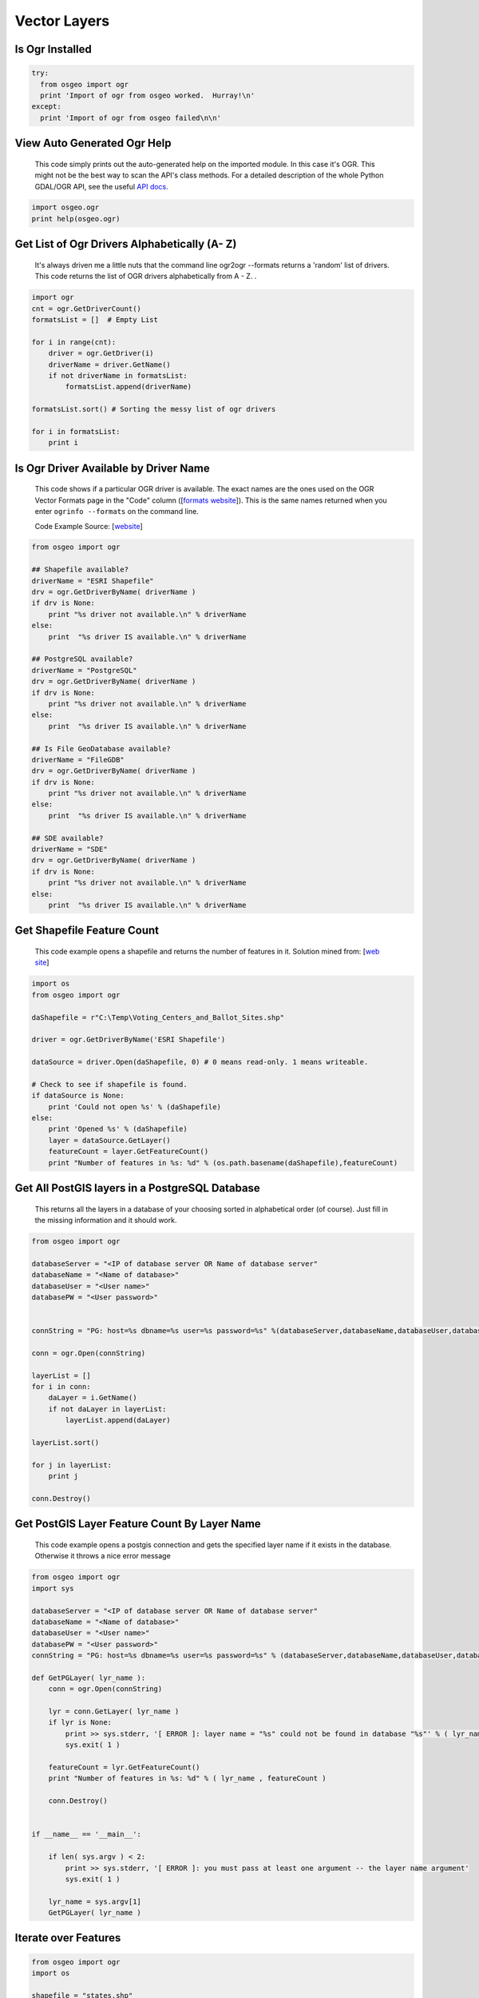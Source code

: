 Vector Layers
================

Is Ogr Installed
-------------------

.. code-block:: python

    try:
      from osgeo import ogr
      print 'Import of ogr from osgeo worked.  Hurray!\n'
    except:
      print 'Import of ogr from osgeo failed\n\n'

View Auto Generated Ogr Help
------------------------------      
    This code simply prints out the auto-generated help on the imported module.  In this case it's OGR. This might not
    be the best way to scan the API's class methods. For a detailed description of the whole Python GDAL/OGR API, see the useful `API docs <http://gdal.org/python/>`_.

.. code-block:: python
    
    import osgeo.ogr
    print help(osgeo.ogr)

Get List of Ogr Drivers Alphabetically (A- Z)
-----------------------------------------------

    It's always driven me a little nuts that the command line ogr2ogr --formats returns a 'random' list of drivers.  This code returns the list of OGR drivers alphabetically from A - Z.  .  
   
.. code-block:: python

    import ogr
    cnt = ogr.GetDriverCount()
    formatsList = []  # Empty List

    for i in range(cnt):
        driver = ogr.GetDriver(i)
        driverName = driver.GetName()
        if not driverName in formatsList:
            formatsList.append(driverName)

    formatsList.sort() # Sorting the messy list of ogr drivers 

    for i in formatsList:
        print i
     
Is Ogr Driver Available by Driver Name
--------------------------------------------      
    This code shows if a particular OGR driver is available.  The exact names are the ones used on the OGR Vector Formats page in the "Code" column  ([`formats website <http://www.gdal.org/ogr/ogr_formats.html>`_]).  This is the same names returned when you enter ``ogrinfo --formats`` on the command line.  
    
    Code Example Source: [`website <http://www.gdal.org/ogr/ogr_apitut.html>`_]
    
.. code-block:: python
    
    from osgeo import ogr
    
    ## Shapefile available?
    driverName = "ESRI Shapefile"
    drv = ogr.GetDriverByName( driverName )
    if drv is None:
        print "%s driver not available.\n" % driverName
    else:
        print  "%s driver IS available.\n" % driverName
        
    ## PostgreSQL available?
    driverName = "PostgreSQL"
    drv = ogr.GetDriverByName( driverName )
    if drv is None:
        print "%s driver not available.\n" % driverName
    else:
        print  "%s driver IS available.\n" % driverName
        
    ## Is File GeoDatabase available?
    driverName = "FileGDB"
    drv = ogr.GetDriverByName( driverName )
    if drv is None:
        print "%s driver not available.\n" % driverName
    else:
        print  "%s driver IS available.\n" % driverName
        
    ## SDE available?
    driverName = "SDE"
    drv = ogr.GetDriverByName( driverName )
    if drv is None:
        print "%s driver not available.\n" % driverName
    else:
        print  "%s driver IS available.\n" % driverName
        
        
Get Shapefile Feature Count
-------------------------------
    This code example opens a shapefile and returns the number of features in it.  Solution mined from: [`web site <http://www.gis.usu.edu/~chrisg/python/2009/lectures/ospy_slides1.pdf>`_] 



.. code-block:: python

    import os
    from osgeo import ogr

    daShapefile = r"C:\Temp\Voting_Centers_and_Ballot_Sites.shp"

    driver = ogr.GetDriverByName('ESRI Shapefile')

    dataSource = driver.Open(daShapefile, 0) # 0 means read-only. 1 means writeable.

    # Check to see if shapefile is found.
    if dataSource is None:
        print 'Could not open %s' % (daShapefile)
    else:
        print 'Opened %s' % (daShapefile)
        layer = dataSource.GetLayer()
        featureCount = layer.GetFeatureCount()  
        print "Number of features in %s: %d" % (os.path.basename(daShapefile),featureCount)

        
    
Get All PostGIS layers in a PostgreSQL Database
--------------------------------------------------

    This returns all the layers in a database of your choosing sorted in alphabetical order (of course).  Just fill in the missing information and it should work.  
    
.. code-block:: python

    from osgeo import ogr

    databaseServer = "<IP of database server OR Name of database server"
    databaseName = "<Name of database>"
    databaseUser = "<User name>"
    databasePW = "<User password>"


    connString = "PG: host=%s dbname=%s user=%s password=%s" %(databaseServer,databaseName,databaseUser,databasePW)

    conn = ogr.Open(connString)

    layerList = []
    for i in conn:
        daLayer = i.GetName()
        if not daLayer in layerList:
            layerList.append(daLayer)

    layerList.sort()

    for j in layerList:
        print j
        
    conn.Destroy()

Get PostGIS Layer Feature Count By Layer Name
------------------------------------------------
    This code example opens a postgis connection and gets the specified layer name if it exists in the database. Otherwise it throws a nice error message


.. code-block:: python

    from osgeo import ogr
    import sys

    databaseServer = "<IP of database server OR Name of database server"
    databaseName = "<Name of database>"
    databaseUser = "<User name>"
    databasePW = "<User password>"
    connString = "PG: host=%s dbname=%s user=%s password=%s" % (databaseServer,databaseName,databaseUser,databasePW)

    def GetPGLayer( lyr_name ):
        conn = ogr.Open(connString)

        lyr = conn.GetLayer( lyr_name )
        if lyr is None:
            print >> sys.stderr, '[ ERROR ]: layer name = "%s" could not be found in database "%s"' % ( lyr_name, databaseName )
            sys.exit( 1 )

        featureCount = lyr.GetFeatureCount()
        print "Number of features in %s: %d" % ( lyr_name , featureCount )

        conn.Destroy()


    if __name__ == '__main__':
        
        if len( sys.argv ) < 2:
            print >> sys.stderr, '[ ERROR ]: you must pass at least one argument -- the layer name argument'
            sys.exit( 1 )
        
        lyr_name = sys.argv[1]
        GetPGLayer( lyr_name )

        
Iterate over Features
------------------------
 
.. code-block:: python

    from osgeo import ogr
    import os

    shapefile = "states.shp"
    driver = ogr.GetDriverByName("ESRI Shapefile")
    dataSource = driver.Open(shapefile, 0)
    layer = dataSource.GetLayer()

    for feature in layer:
        print feature.GetField("STATE_NAME")

Get Geometry from each Feature in a Layer
--------------------------------------------

.. code-block:: python

    from osgeo import ogr
    import os

    shapefile = "states.shp"
    driver = ogr.GetDriverByName("ESRI Shapefile")
    dataSource = driver.Open(shapefile, 0)
    layer = dataSource.GetLayer()

    for feature in layer:
        geom = feature.GetGeometryRef()
        print geom.Centroid().ExportToWkt()

Filter by attribute
----------------------
 
.. code-block:: python  
     
    from osgeo import ogr
    import os

    shapefile = "states.shp"
    driver = ogr.GetDriverByName("ESRI Shapefile")
    dataSource = driver.Open(shapefile, 0)
    layer = dataSource.GetLayer()

    layer.SetAttributeFilter("SUB_REGION = 'Pacific'")

    for feature in layer:
        print feature.GetField("STATE_NAME")

Spatial Filter
-----------------

.. code-block:: python  

    from osgeo import ogr
    import os

    shapefile = "states.shp"
    driver = ogr.GetDriverByName("ESRI Shapefile")
    dataSource = driver.Open(shapefile, 0)
    layer = dataSource.GetLayer()

    wkt = "POLYGON ((-103.81402655265633 50.253951270672125,-102.94583419409656 51.535568561879401,-100.34125711841725 51.328856095555651,-100.34125711841725 51.328856095555651,-93.437060743203844 50.460663736995883,-93.767800689321859 46.450441890315041,-94.635993047881612 41.613370178339181,-100.75468205106476 41.365315218750681,-106.12920617548238 42.564247523428456,-105.96383620242338 47.277291755610058,-103.81402655265633 50.253951270672125))"
    layer.SetSpatialFilter(ogr.CreateGeometryFromWkt(wkt))

    for feature in layer:
        print feature.GetField("STATE_NAME")

Get Shapefile Fields - Get the user defined fields
------------------------------------------------------
 
    This code example returns the field names of the user defined (created) fields.  

.. code-block:: python
    
    from osgeo import ogr
    
    daShapefile = r"C:\Temp\Voting_Centers_and_Ballot_Sites.shp"

    dataSource = ogr.Open(daShapefile)
    daLayer = dataSource.GetLayer(0)
    layerDefinition = daLayer.GetLayerDefn()


    for i in range(layerDefinition.GetFieldCount()):
        print layerDefinition.GetFieldDefn(i).GetName() 

        
        
Get Shapefile Fields and Types - Get the user defined fields
----------------------------------------------------------------

     This code example returns the field names of the user defined (created) fields and the data types they are.
     
.. code-block:: python    

    from osgeo import ogr

    daShapefile = r"C:\Temp\iDay\CWI_Wetlands.shp"

    dataSource = ogr.Open(daShapefile)
    daLayer = dataSource.GetLayer(0)
    layerDefinition = daLayer.GetLayerDefn()


    print "Name  -  Type  Width  Precision"
    for i in range(layerDefinition.GetFieldCount()):
        fieldName =  layerDefinition.GetFieldDefn(i).GetName()
        fieldTypeCode = layerDefinition.GetFieldDefn(i).GetType()
        fieldType = layerDefinition.GetFieldDefn(i).GetFieldTypeName(fieldTypeCode)
        fieldWidth = layerDefinition.GetFieldDefn(i).GetWidth()
        GetPrecision = layerDefinition.GetFieldDefn(i).GetPrecision()

        print fieldName + " - " + fieldType+ " " + str(fieldWidth) + " " + str(GetPrecision)  
 

Get PostGIS Layer Fields - Get the user defined fields
---------------------------------------------------------
 
    This code example returns the field names of the user defined (created) fields.  

.. code-block:: python

    from osgeo import ogr
    import sys

    databaseServer = "<IP of database server OR Name of database server"
    databaseName = "<Name of database>"
    databaseUser = "<User name>"
    databasePW = "<User password>"
    connString = "PG: host=%s dbname=%s user=%s password=%s" %(databaseServer,databaseName,databaseUser,databasePW)


    def GetPGLayerFields( lyr_name ):
        conn = ogr.Open(connString)

        lyr = conn.GetLayer( lyr_name )
        if lyr is None:
            print >> sys.stderr, '[ ERROR ]: layer name = "%s" could not be found in database "%s"' % ( lyr_name, databaseName )
            sys.exit( 1 )

        lyrDefn = lyr.GetLayerDefn()


        for i in range( lyrDefn.GetFieldCount() ):
            print lyrDefn.GetFieldDefn( i ).GetName()

        conn.Destroy()


    if __name__ == '__main__':
        
        if len( sys.argv ) < 2:
            print >> sys.stderr, '[ ERROR ]: you must pass at least one argument -- the layer name argument'
            sys.exit( 1 )
        
        lyr_name = sys.argv[1]
        GetPGLayerFields( lyr_name )

Get PostGIS Layer Fields and Types - Get the user defined fields
---------------------------------------------------------------------

     This code example returns the field names of the user defined (created) fields and the data types they are.
     
.. code-block:: python    

    from osgeo import ogr
    import sys


    databaseServer = "<IP of database server OR Name of database server"
    databaseName = "<Name of database>"
    databaseUser = "<User name>"
    databasePW = "<User password>"
    connString = "PG: host=%s dbname=%s user=%s password=%s" %(databaseServer,databaseName,databaseUser,databasePW)


    def GetPGLayerFieldTypes( lyr_name ):
        conn = ogr.Open(connString)

        lyr = conn.GetLayer( lyr_name )
        if lyr is None:
            print >> sys.stderr, '[ ERROR ]: layer name = "%s" could not be found in database "%s"' % ( lyr_name, databaseName )
            sys.exit( 1 )

        lyrDefn = lyr.GetLayerDefn()
        for i in range( lyrDefn.GetFieldCount() ):
            fieldName =  lyrDefn.GetFieldDefn(i).GetName()
            fieldTypeCode = lyrDefn.GetFieldDefn(i).GetType()
            fieldType = lyrDefn.GetFieldDefn(i).GetFieldTypeName(fieldTypeCode)
            fieldWidth = lyrDefn.GetFieldDefn(i).GetWidth()
            GetPrecision = lyrDefn.GetFieldDefn(i).GetPrecision()

            print fieldName + " - " + fieldType+ " " + str(fieldWidth) + " " + str(GetPrecision)

        conn.Destroy()


    if __name__ == '__main__':
        
        if len( sys.argv ) < 2:
            print >> sys.stderr, '[ ERROR ]: you must pass at least one argument -- the layer name argument'
            sys.exit( 1 )
        
        lyr_name = sys.argv[1]
        GetPGLayerFieldTypes( lyr_name )
     
Read a CSV of Coordinates as an OGRVRTLayer
------------------------------------------------

GDAL/OGR has a `Virtual Format spec <http://www.gdal.org/ogr/drv_vrt.html>`_ that allows you to derive layers from flat tables such as a CSV -- it does a lot more than that too so go read about it. In the example below we are reading in a CSV with X,Y columns and values. That CSV file is wrapped by an XML file that describes it as an OGR layer. Below are all the necessary pieces and a script that reads the XML file and prints out point geometries.

Our CSV file named `example.csv` looks like this:

.. code-block:: bash

    ID,X,Y
    1,-127.234343,47.234325
    2,-127.003243,46.234343
    3,-127.345646,45.234324
    4,-126.234324,44.324234


Our OGRVRTLayer XML file called `example_wrapper.vrt` looks like this:

.. code-block:: bash

    <OGRVRTDataSource>
        <OGRVRTLayer name="example">
            <SrcDataSource>example.csv</SrcDataSource> 
            <SrcLayer>example</SrcLayer> 
            <GeometryType>wkbPoint</GeometryType> 
                <LayerSRS>WGS84</LayerSRS>
            <GeometryField encoding="PointFromColumns" x="X" y="Y"/> 
        </OGRVRTLayer>
    </OGRVRTDataSource>

Now let's print out the point geometries:

.. code-block:: python

    from osgeo import ogr
    ogr.UseExceptions()

    inDataSource = ogr.Open("example_wrapper.vrt")
    lyr = inDataSource.GetLayer('example')
    for feat in lyr:
        geom = feat.GetGeometryRef()
        print geom.ExportToWkt()


Create a new Layer from the extent of an existing Layer
----------------------------------------------------------   

.. image:: images/layer_extent.png

.. code-block:: python

    from osgeo import ogr
    import os

    # Get a Layer's Extent
    inShapefile = "states.shp"
    inDriver = ogr.GetDriverByName("ESRI Shapefile")
    inDataSource = inDriver.Open(inShapefile, 0)
    inLayer = inDataSource.GetLayer()
    extent = inLayer.GetExtent()

    # Create a Polygon from the extent tuple
    ring = ogr.Geometry(ogr.wkbLinearRing)
    ring.AddPoint(extent[0],extent[2]) 
    ring.AddPoint(extent[1], extent[2])
    ring.AddPoint(extent[1], extent[3])
    ring.AddPoint(extent[0], extent[3]) 
    ring.AddPoint(extent[0],extent[2]) 
    poly = ogr.Geometry(ogr.wkbPolygon)
    poly.AddGeometry(ring)

    # Save extent to a new Shapefile
    outShapefile = "states_extent.shp"
    outDriver = ogr.GetDriverByName("ESRI Shapefile")

    # Remove output shapefile if it already exists
    if os.path.exists(outShapefile):
        outDriver.DeleteDataSource(outShapefile)

    # Create the output shapefile
    outDataSource = outDriver.CreateDataSource(outShapefile)
    outLayer = outDataSource.CreateLayer("states_extent", geom_type=ogr.wkbPolygon)

    # Add an ID field
    idField = ogr.FieldDefn("id", ogr.OFTInteger)
    outLayer.CreateField(idField)

    # Create the feature and set values
    featureDefn = outLayer.GetLayerDefn()
    feature = ogr.Feature(featureDefn)
    feature.SetGeometry(poly)
    feature.SetField("id", 1)
    outLayer.CreateFeature(feature)

    # Close DataSource
    inDataSource.Destroy()
    outDataSource.Destroy()
    
Save the convex hull of all geometry from an input Layer to an output Layer
---------------------------------------------------------------------------

.. image:: images/layer_convexhull.png

.. code-block:: python

    from osgeo import ogr
    import os

    # Get a Layer
    inShapefile = "states.shp"
    inDriver = ogr.GetDriverByName("ESRI Shapefile")
    inDataSource = inDriver.Open(inShapefile, 0)
    inLayer = inDataSource.GetLayer()

    # Collect all Geometry
    geomcol = ogr.Geometry(ogr.wkbGeometryCollection)
    for feature in inLayer:
        geomcol.AddGeometry(feature.GetGeometryRef())

    # Calculate convex hull
    convexhull = geomcol.ConvexHull()

    # Save extent to a new Shapefile
    outShapefile = "states_convexhull.shp"
    outDriver = ogr.GetDriverByName("ESRI Shapefile")

    # Remove output shapefile if it already exists
    if os.path.exists(outShapefile):
        outDriver.DeleteDataSource(outShapefile)

    # Create the output shapefile
    outDataSource = outDriver.CreateDataSource(outShapefile)
    outLayer = outDataSource.CreateLayer("states_convexhull", geom_type=ogr.wkbPolygon)

    # Add an ID field
    idField = ogr.FieldDefn("id", ogr.OFTInteger)
    outLayer.CreateField(idField)

    # Create the feature and set values
    featureDefn = outLayer.GetLayerDefn()
    feature = ogr.Feature(featureDefn)
    feature.SetGeometry(convexhull)
    feature.SetField("id", 1)
    outLayer.CreateFeature(feature)

    # Close DataSource
    inDataSource.Destroy()
    outDataSource.Destroy()


Save centroids of input Layer to an output Layer
-----------------------------------------------------

Inspired by: http://www.kralidis.ca/blog/2010/04/28/batch-centroid-calculations-with-python-and-ogr/

.. image:: images/layer_centroids.png

.. code-block:: python

    from osgeo import ogr
    import os

    # Get the input Layer
    inShapefile = "states.shp"
    inDriver = ogr.GetDriverByName("ESRI Shapefile")
    inDataSource = inDriver.Open(inShapefile, 0)
    inLayer = inDataSource.GetLayer()

    # Create the output Layer
    outShapefile = "states_centroids.shp"
    outDriver = ogr.GetDriverByName("ESRI Shapefile")

    # Remove output shapefile if it already exists
    if os.path.exists(outShapefile):
        outDriver.DeleteDataSource(outShapefile)

    # Create the output shapefile
    outDataSource = outDriver.CreateDataSource(outShapefile)
    outLayer = outDataSource.CreateLayer("states_centroids", geom_type=ogr.wkbPoint)

    # Add input Layer Fields to the output Layer
    inLayerDefn = inLayer.GetLayerDefn()
    for i in range(0, inLayerDefn.GetFieldCount()):
        fieldDefn = inLayerDefn.GetFieldDefn(i)
        outLayer.CreateField(fieldDefn)

    # Get the output Layer's Feature Definition
    outLayerDefn = outLayer.GetLayerDefn()

    # Add features to the ouput Layer
    for i in range(0, inLayer.GetFeatureCount()):
        # Get the input Feature
        inFeature = inLayer.GetFeature(i)
        # Create output Feature
        outFeature = ogr.Feature(outLayerDefn)
        # Add field values from input Layer
        for i in range(0, outLayerDefn.GetFieldCount()):
            outFeature.SetField(outLayerDefn.GetFieldDefn(i).GetNameRef(), inFeature.GetField(i))
        # Set geometry as centroid    
        geom = inFeature.GetGeometryRef()
        centroid = geom.Centroid()
        outFeature.SetGeometry(centroid)
        # Add new feature to output Layer
        outLayer.CreateFeature(outFeature)

    # Close DataSources
    inDataSource.Destroy()
    outDataSource.Destroy()
    
Create a New Shapefile and Add Data
---------------------------------------

This recipe parses a delimited text file of volcano location data and creates a shapefile.
The CSV file ``volcano_data.txt`` contains the following fields, separated by a tab character (\\t):

*  Name
*  Region
*  Latitude
*  Longitude
*  Elevation

`Taken from The Geospatial Desktop book.`

.. code-block:: python

  # Parse a delimited text file of volcano data and create a shapefile 

  import osgeo.ogr as ogr 
  import osgeo.osr as osr

  # use a dictionary reader so we can access by field name
  reader = csv.DictReader(open("volcano_data.txt","rb"), 
      delimiter='\t',     
      quoting=csv.QUOTE_NONE)

  # set up the shapefile driver
  driver = ogr.GetDriverByName("ESRI Shapefile") 

  # create the data source
  data_source = driver.CreateDataSource("volcanoes.shp") 

  # create the spatial reference, WGS84
  srs = osr.SpatialReference() 
  srs.ImportFromEPSG(4326)

  # create the layer
  layer = data_source.CreateLayer("volcanoes", srs, ogr.wkbPoint) 

  # Add the fields we're interested in
  field_name = ogr.FieldDefn("Name", ogr.OFTString) 
  field_name.SetWidth(24) 
  layer.CreateField(field_name) 
  field_region = ogr.FieldDefn("Region", ogr.OFTString)
  field_region.SetWidth(24)
  layer.CreateField(field_region)
  layer.CreateField(ogr.FieldDefn("Latitude", ogr.OFTReal)) 
  layer.CreateField(ogr.FieldDefn("Longitude", ogr.OFTReal))
  layer.CreateField(ogr.FieldDefn("Elevation", ogr.OFTInteger)) 

  # Process the text file and add the attributes and features to the shapefile
  for row in reader: 
    # create the feature
    feature = ogr.Feature(layer.GetLayerDefn()) 
    # Set the attributes using the values from the delimited text file
    feature.SetField("Name", row['Name']) 
    feature.SetField("Region", row['Region'])
    feature.SetField("Latitude", row['Latitude'])
    feature.SetField("Longitude", row['Longitude'])
    feature.SetField("Elevation", row['Elev']) 

    # create the WKT for the feature using Python string formatting
    wkt = "POINT(%f %f)" %  (float(row['Longitude']) , float(row['Latitude'])) 

    # Create the point from the Well Known Txt
    point = ogr.CreateGeometryFromWkt(wkt)  

    # Set the feature geometry using the point
    feature.SetGeometry(point) 
    # Create the feature in the layer (shapefile)
    layer.CreateFeature(feature) 
    # Destroy the feature to free resources
    feature.Destroy() 

  # Destroy the data source to free resources
  data_source.Destroy() 
   

Filter and Select Input Shapefile to New Output Shapefile Like ogr2ogr CLI 
-----------------------------------------------------------------------------
The `ogr2ogr command line tool <http://www.gdal.org/ogr2ogr.html>`_ is an easy way to filter, reproject and trim columns in a shapefile. The workflow below shows how we can approximate the following ogr2ogr command with the OGR api using a decently large `parcel shapefile from King County GIS <http://www5.kingcounty.gov/sdc/Metadata.aspx?Layer=parcel_address>`_ .

.. code-block:: bash

    #
    # this command says read in "parcel_address.shp" and write out to "junkmob.shp" 
    # where "MINOR" column = 'HYDR' value and only output the "PIN" column
    #
    $ ogr2ogr -f "ESRI Shapefile" junkmob.shp -select pin -where "minor = 'HYDR'" parcel_address.shp


.. code-block:: python

    from osgeo import ogr 
    import os, sys

    def main( field_name_target ):
        # Get the input Layer
        inShapefile = "~/DATA/SHAPES/KC_ADMIN/parcel_address/parcel_address.shp"
        inDriver = ogr.GetDriverByName("ESRI Shapefile")
        inDataSource = inDriver.Open(inShapefile, 0)
        inLayer = inDataSource.GetLayer()
        inLayer.SetAttributeFilter("minor = 'HYDR'")

        # Create the output LayerS
        outShapefile = os.path.join( os.path.split( inShapefile )[0], "ogr_api_filter.shp" )
        outDriver = ogr.GetDriverByName("ESRI Shapefile")

        # Remove output shapefile if it already exists
        if os.path.exists(outShapefile):
            outDriver.DeleteDataSource(outShapefile)

        # Create the output shapefile
        outDataSource = outDriver.CreateDataSource(outShapefile)
        out_lyr_name = os.path.splitext( os.path.split( outShapefile )[1] )[0]
        outLayer = outDataSource.CreateLayer( out_lyr_name, geom_type=ogr.wkbMultiPolygon )

        # Add input Layer Fields to the output Layer if it is the one we want
        inLayerDefn = inLayer.GetLayerDefn()
        for i in range(0, inLayerDefn.GetFieldCount()):
            fieldDefn = inLayerDefn.GetFieldDefn(i)
            fieldName = fieldDefn.GetName()
            if fieldName not in field_name_target:
                continue
            outLayer.CreateField(fieldDefn)

        # Get the output Layer's Feature Definition
        outLayerDefn = outLayer.GetLayerDefn()

        # Add features to the ouput Layer
        for inFeature in inLayer:
            # Create output Feature
            outFeature = ogr.Feature(outLayerDefn)
            
            # Add field values from input Layer
            for i in range(0, outLayerDefn.GetFieldCount()):
                fieldDefn = outLayerDefn.GetFieldDefn(i)
                fieldName = fieldDefn.GetName()
                if fieldName not in field_name_target:
                    continue

                outFeature.SetField(outLayerDefn.GetFieldDefn(i).GetNameRef(), 
                    inFeature.GetField(i))
                    
            # Set geometry as centroid
            geom = inFeature.GetGeometryRef()
            outFeature.SetGeometry(geom.Clone())
            # Add new feature to output Layer
            outLayer.CreateFeature(outFeature)

        # Close DataSources
        inDataSource.Destroy()
        outDataSource.Destroy()

    if __name__ == '__main__':
        
        if len( sys.argv ) < 2:
            print "[ ERROR ]: you need to pass at least one arg -- the field_names to include in output"
            sys.exit(1)
        
        main( sys.argv[1:] )
        
Merge GeoJSON files
-------------------
This recipe merges all GeoJSON files within the current directory and saves it to a new file.

.. code-block:: python      
        
    # import modules
    import ogr, os, glob

    # get the driver
    driver = ogr.GetDriverByName('GeoJSON')

    # out file name
    fn = 'merge.geojson'

    # delete existing file
    if os.path.exists(fn):
      driver.DeleteDataSource(fn)

    # get list of input files
    file_list = glob.glob('*.geojson')

    # create a new data source and layer
    outDS = driver.CreateDataSource(fn)
    outLayer = outDS.CreateLayer('merge', geom_type=ogr.wkbLineString)
    # get the FeatureDefn for the output layer
    featureDefn = outLayer.GetLayerDefn()

    # loop through files and merge
    for item in file_list:
        inDS = driver.Open(item, 0)
        inLayer = inDS.GetLayer()
        
        # loop through the input features
        inFeature = inLayer.GetNextFeature()
        while inFeature is not None:

            # create a new feature
            outFeature = ogr.Feature(featureDefn)

            # set the geometry
            geom = inFeature.GetGeometryRef()
            outFeature.SetGeometry(geom)

            # add the feature to the output layer
            outLayer.CreateFeature(outFeature)
            outLayer.SyncToDisk()


            # destroy the output feature
            outFeature.Destroy()

            # destroy the input feature and get a new one
            inFeature.Destroy()
            inFeature = inLayer.GetNextFeature()
        
        inDS.Destroy()

    outDS.Destroy()

Get a list of the street names in a OSM file
--------------------------------------------

This recipe takes in an OSM file and prints a list of all the names of the streets in the file.

.. code-block:: python

    import ogr

    ds = ogr.Open('map.osm')
    layer = ds.GetLayer(1) # layer 1 for ways

    nameList = []
    for feature in layer:
        if feature.GetField("highway") != None:  # only streets
            name = feature.GetField("name")
            if name != None and name not in nameList: # only streets that have a name and are not yet in the list
                nameList.append(name)

    print nameList
    
    
Create fishnet grid
-------------------
This recipe creates a fishnet grid. 

.. code-block:: shell

    python grid.py grid.shp 992325.66 1484723.41 494849.32 781786.14 10000 10000 

.. image:: images/layer_fishnet.png

.. code-block:: python    

    import os, sys
    import ogr
    from math import ceil


    def main(outputGridfn,xmin,xmax,ymin,ymax,gridHeight,gridWidth):
    
        # convert sys.argv to float
        xmin = float(xmin)
        xmax = float(xmax)
        ymin = float(ymin)
        ymax = float(ymax)
        gridWidth = float(gridWidth)
        gridHeight = float(gridHeight)
    
        # get rows
        rows = ceil((ymax-ymin)/gridHeight)
        # get columns
        cols = ceil((xmax-xmin)/gridWidth)

        # start grid cell envelope
        ringXleftOrigin = xmin
        ringXrightOrigin = xmin + gridWidth
        ringYtopOrigin = ymax
        ringYbottomOrigin = ymax-gridHeight

        # create output file
        outDriver = ogr.GetDriverByName('ESRI Shapefile')
        if os.path.exists(outputGridfn):
            os.remove(outputGridfn)
        outDataSource = outDriver.CreateDataSource(outputGridfn)
        outLayer = outDataSource.CreateLayer(outputGridfn,geom_type=ogr.wkbPolygon )
        featureDefn = outLayer.GetLayerDefn()

        # create grid cells
        countcols = 0
        while countcols < cols:
            countcols += 1
        
            # reset envelope for rows
            ringYtop = ringYtopOrigin
            ringYbottom =ringYbottomOrigin
            countrows = 0  
    
            while countrows < rows:
                countrows += 1
                ring = ogr.Geometry(ogr.wkbLinearRing)
                ring.AddPoint(ringXleftOrigin, ringYtop)
                ring.AddPoint(ringXrightOrigin, ringYtop)
                ring.AddPoint(ringXrightOrigin, ringYbottom)
                ring.AddPoint(ringXleftOrigin, ringYbottom)
                ring.AddPoint(ringXleftOrigin, ringYtop)
                poly = ogr.Geometry(ogr.wkbPolygon)
                poly.AddGeometry(ring)

                # add new geom to layer
                outFeature = ogr.Feature(featureDefn)
                outFeature.SetGeometry(poly)
                outLayer.CreateFeature(outFeature)
                outFeature.Destroy
    
                # new envelope for next poly
                ringYtop = ringYtop - gridHeight
                ringYbottom = ringYbottom - gridHeight
    
            # new envelope for next poly
            ringXleftOrigin = ringXleftOrigin + gridWidth
            ringXrightOrigin = ringXrightOrigin + gridWidth

        # Close DataSources
        outDataSource.Destroy()


    if __name__ == "__main__":
    
        #
        # example run : $ python grid.py <full-path><output-shapefile-name>.shp xmin xmax ymin ymax gridHeight gridWidth
        #
    
        if len( sys.argv ) != 8:
            print "[ ERROR ] you must supply seven arguments: output-shapefile-name.shp xmin xmax ymin ymax gridHeight gridWidth"
            sys.exit( 1 )

        main( sys.argv[1], sys.argv[2], sys.argv[3], sys.argv[4], sys.argv[5], sys.argv[6], sys.argv[7] )

    


